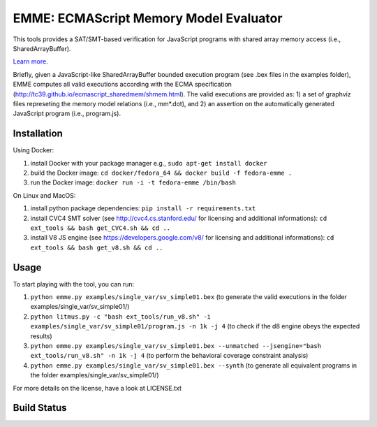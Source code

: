 EMME: ECMAScript Memory Model Evaluator
========================
    
This tools provides a SAT/SMT-based verification for JavaScript programs
with shared array memory access (i.e., SharedArrayBuffer).

`Learn more <https://github.com/FMJS/emme>`_.

Briefly, given a JavaScript-like SharedArrayBuffer bounded execution program (see .bex files in the examples folder), EMME computes all valid executions according with the ECMA specification (http://tc39.github.io/ecmascript_sharedmem/shmem.html). The valid executions are provided as: 1) a set of graphviz files represeting the memory model relations (i.e., mm*.dot), and 2) an assertion on the automatically generated JavaScript program (i.e., program.js).

========================
Installation
========================
Using Docker:

1) install Docker with your package manager e.g., ``sudo apt-get install docker``

2) build the Docker image: ``cd docker/fedora_64 && docker build -f fedora-emme .``

3) run the Docker image: ``docker run -i -t fedora-emme /bin/bash``

On Linux and MacOS:

1) install python package dependencies: ``pip install -r requirements.txt``

2) install CVC4 SMT solver (see http://cvc4.cs.stanford.edu/ for licensing and additional informations): ``cd ext_tools && bash get_CVC4.sh && cd ..``

3) install V8 JS engine (see https://developers.google.com/v8/ for licensing and additional informations): ``cd ext_tools && bash get_v8.sh && cd ..`` 

========================
Usage
========================

To start playing with the tool, you can run:

1) ``python emme.py examples/single_var/sv_simple01.bex`` (to generate the valid executions in the folder examples/single_var/sv_simple01/)
  
2) ``python litmus.py -c "bash ext_tools/run_v8.sh" -i examples/single_var/sv_simple01/program.js -n 1k -j 4`` (to check if the d8 engine obeys the expected results)

3) ``python emme.py examples/single_var/sv_simple01.bex --unmatched --jsengine="bash ext_tools/run_v8.sh" -n 1k -j 4`` (to perform the behavioral coverage constraint analysis)

4) ``python emme.py examples/single_var/sv_simple01.bex --synth`` (to generate all equivalent programs in the folder examples/single_var/sv_simple01/)

For more details on the license, have a look at LICENSE.txt

========================
Build Status
========================
.. image:: https://landscape.io/github/FMJS/EMME/master/landscape.svg?style=flat
   :target: https://landscape.io/github/FMJS/EMME/master
   :alt: Code Health

.. image:: https://travis-ci.org/FMJS/EMME.svg?branch=master
    :target: https://travis-ci.org/FMJS/EMME
